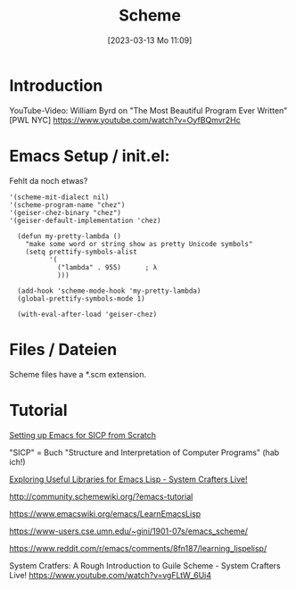 #+title:      Scheme
#+date:       [2023-03-13 Mo 11:09]
#+filetags:   :languages:scheme:
#+identifier: 20230313T110938

* Introduction

YouTube-Video:
William Byrd on "The Most Beautiful Program Ever Written" [PWL NYC]  [[https://www.youtube.com/watch?v=OyfBQmvr2Hc]]

* Emacs Setup / init.el:
Fehlt da noch etwas? 

#+begin_src elisp
  '(scheme-mit-dialect nil)
  '(scheme-program-name "chez")
  '(geiser-chez-binary "chez")
  '(geiser-default-implementation 'chez)

    (defun my-pretty-lambda ()
      "make some word or string show as pretty Unicode symbols"
      (setq prettify-symbols-alist
            '(
              ("lambda" . 955)		; λ
              )))

    (add-hook 'scheme-mode-hook 'my-pretty-lambda)
    (global-prettify-symbols-mode 1)

    (with-eval-after-load 'geiser-chez)
#+end_src

* Files / Dateien

Scheme files have a *.scm extension.

* Tutorial

[[https://medium.com/@joshfeltonm/setting-up-emacs-for-sicp-from-scratch-daa6473885c5][Setting up Emacs for SICP from Scratch]]

"SICP" = Buch "Structure and Interpretation of Computer Programs" (hab ich!)

[[https://www.youtube.com/watch?v=RQ6p5l6sRAI][Exploring Useful Libraries for Emacs Lisp - System Crafters Live!]]

[[http://community.schemewiki.org/?emacs-tutorial]]

[[https://www.emacswiki.org/emacs/LearnEmacsLisp]]

[[https://www-users.cse.umn.edu/~gini/1901-07s/emacs_scheme/]]

[[https://www.reddit.com/r/emacs/comments/8fn187/learning_lispelisp/]]

System Cratfers: A Rough Introduction to Guile Scheme - System Crafters Live!
[[https://www.youtube.com/watch?v=vgFLtW_6Ui4]]
